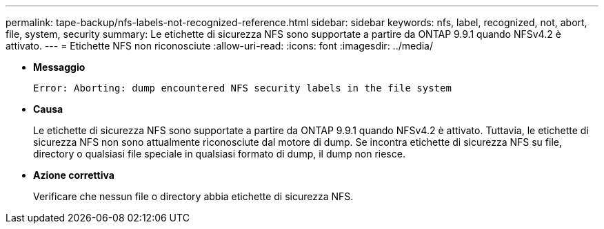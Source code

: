 ---
permalink: tape-backup/nfs-labels-not-recognized-reference.html 
sidebar: sidebar 
keywords: nfs, label, recognized, not, abort, file, system, security 
summary: Le etichette di sicurezza NFS sono supportate a partire da ONTAP 9.9.1 quando NFSv4.2 è attivato. 
---
= Etichette NFS non riconosciute
:allow-uri-read: 
:icons: font
:imagesdir: ../media/


* *Messaggio*
+
`Error: Aborting: dump encountered NFS security labels in the file system`

* *Causa*
+
Le etichette di sicurezza NFS sono supportate a partire da ONTAP 9.9.1 quando NFSv4.2 è attivato. Tuttavia, le etichette di sicurezza NFS non sono attualmente riconosciute dal motore di dump. Se incontra etichette di sicurezza NFS su file, directory o qualsiasi file speciale in qualsiasi formato di dump, il dump non riesce.

* *Azione correttiva*
+
Verificare che nessun file o directory abbia etichette di sicurezza NFS.


